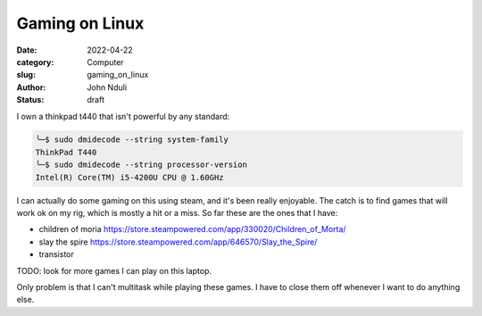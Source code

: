 ###############
Gaming on Linux
###############

:date: 2022-04-22
:category: Computer
:slug: gaming_on_linux
:author: John Nduli
:status: draft


I own a thinkpad t440 that isn't powerful by any standard:

.. code-block:: bash

    ╰─$ sudo dmidecode --string system-family
    ThinkPad T440
    ╰─$ sudo dmidecode --string processor-version
    Intel(R) Core(TM) i5-4200U CPU @ 1.60GHz


I can actually do some gaming on this using steam, and it's been really
enjoyable. The catch is to find games that will work ok on my rig, which is
mostly a hit or a miss. So far these are the ones that I have:

+ children of moria https://store.steampowered.com/app/330020/Children_of_Morta/
+ slay the spire https://store.steampowered.com/app/646570/Slay_the_Spire/
+ transistor



TODO: look for more games I can play on this laptop.

Only problem is that I can't multitask while playing these games. I have to
close them off whenever I want to do anything else.

